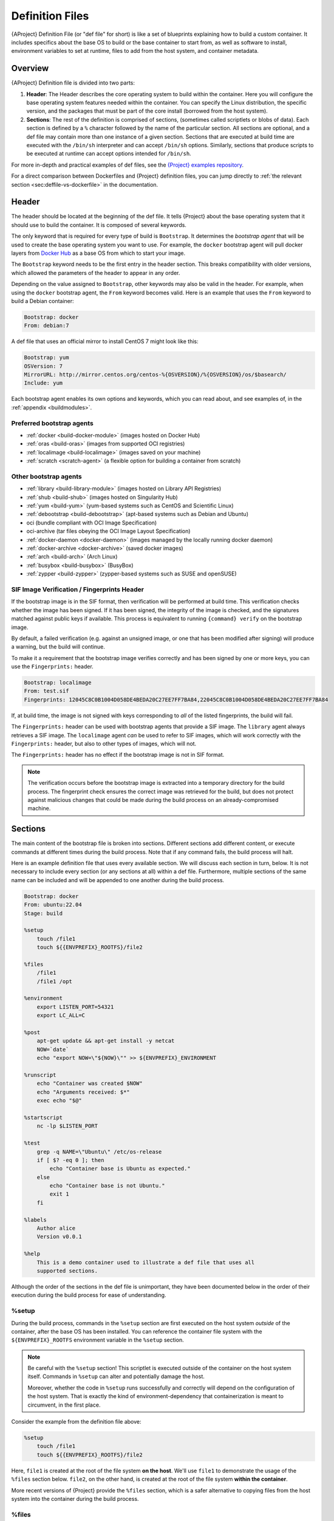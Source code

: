 .. _definition-files:

################
Definition Files
################

.. _sec:deffiles:

{AProject} Definition File (or "def file" for short) is like a set
of blueprints explaining how to build a custom container. It includes
specifics about the base OS to build or the base container to start
from, as well as software to install, environment variables to set at
runtime, files to add from the host system, and container metadata.

********
Overview
********

{AProject} Definition file is divided into two parts:

#. **Header**: The Header describes the core operating system to build
   within the container. Here you will configure the base operating
   system features needed within the container. You can specify the
   Linux distribution, the specific version, and the packages that must
   be part of the core install (borrowed from the host system).

#. **Sections**: The rest of the definition is comprised of sections,
   (sometimes called scriptlets or blobs of data). Each section is
   defined by a ``%`` character followed by the name of the particular
   section. All sections are optional, and a def file may contain more
   than one instance of a given section. Sections that are executed at
   build time are executed with the ``/bin/sh`` interpreter and can
   accept ``/bin/sh`` options. Similarly, sections that produce scripts
   to be executed at runtime can accept options intended for
   ``/bin/sh``.

For more in-depth and practical examples of def files, see the `{Project}
examples repository <https://github.com/{orgrepo}/tree/{repobranch}/examples>`_.

For a direct comparison between Dockerfiles and {Project} definition
files, you can jump directly to :ref:`the relevant section
<sec:deffile-vs-dockerfile>` in the documentation.

******
Header
******

The header should be located at the beginning of the def file. It tells
{Project} about the base operating system that it should use to
build the container. It is composed of several keywords.

The only keyword that is required for every type of build is
``Bootstrap``. It determines the *bootstrap agent* that will be used to
create the base operating system you want to use. For example, the
``docker`` bootstrap agent will pull docker layers from `Docker Hub
<https://hub.docker.com/>`_ as a base OS from which to start your image.

The ``Bootstrap`` keyword needs to be
the first entry in the header section. This breaks compatibility with
older versions, which allowed the parameters of the header to appear in
any order.

Depending on the value assigned to ``Bootstrap``, other keywords may
also be valid in the header. For example, when using the ``docker``
bootstrap agent, the ``From`` keyword becomes valid. Here is an example
that uses the ``From`` keyword to build a Debian container:

.. code:: {command}

   Bootstrap: docker
   From: debian:7

A def file that uses an official mirror to install CentOS 7 might look
like this:

.. code:: {command}

   Bootstrap: yum
   OSVersion: 7
   MirrorURL: http://mirror.centos.org/centos-%{OSVERSION}/%{OSVERSION}/os/$basearch/
   Include: yum

Each bootstrap agent enables its own options and keywords, which you can
read about, and see examples of, in the :ref:`appendix <buildmodules>`.

Preferred bootstrap agents
==========================

-  :ref:`docker <build-docker-module>` (images hosted on Docker Hub)
-  :ref:`oras <build-oras>` (images from supported OCI registries)
-  :ref:`localimage <build-localimage>` (images saved on your machine)
-  :ref:`scratch <scratch-agent>` (a flexible option for building a
   container from scratch)

Other bootstrap agents
======================

-  :ref:`library <build-library-module>` (images hosted on Library API Registries)
-  :ref:`shub <build-shub>` (images hosted on Singularity Hub)
-  :ref:`yum <build-yum>` (yum-based systems such as CentOS and
   Scientific Linux)
-  :ref:`debootstrap <build-debootstrap>` (apt-based systems such as
   Debian and Ubuntu)
-  oci (bundle compliant with OCI Image Specification)
-  oci-archive (tar files obeying the OCI Image Layout Specification)
-  :ref:`docker-daemon <docker-daemon>` (images managed by the
   locally running docker daemon)
-  :ref:`docker-archive <docker-archive>` (saved docker
   images)
-  :ref:`arch <build-arch>` (Arch Linux)
-  :ref:`busybox <build-busybox>` (BusyBox)
-  :ref:`zypper <build-zypper>` (zypper-based systems such as SUSE and
   openSUSE)

SIF Image Verification / Fingerprints Header
============================================

If the bootstrap image is in the SIF format, then verification will be
performed at build time. This verification checks whether the image has
been signed. If it has been signed, the integrity of the image is
checked, and the signatures matched against public keys if available.
This process is equivalent to running ``{command} verify`` on the
bootstrap image.

By default, a failed verification (e.g. against an unsigned image, or
one that has been modified after signing) will produce a warning, but
the build will continue.

To make it a requirement that the bootstrap image verifies correctly and
has been signed by one or more keys, you can use the ``Fingerprints:``
header.

.. code:: {command}

   Bootstrap: localimage
   From: test.sif
   Fingerprints: 12045C8C0B1004D058DE4BEDA20C27EE7FF7BA84,22045C8C0B1004D058DE4BEDA20C27EE7FF7BA84

If, at build time, the image is not signed with keys corresponding to
*all* of the listed fingerprints, the build will fail.

The ``Fingerprints:`` header can be used with bootstrap agents that
provide a SIF image. The ``library`` agent always retrieves a SIF image.
The ``localimage`` agent *can* be used to refer to SIF images, which
will work correctly with the ``Fingerprints:`` header, but also to other
types of images, which will not.

The ``Fingerprints:`` header has no effect if the bootstrap image is not
in SIF format.

.. note::

   The verification occurs before the bootstrap image is extracted into
   a temporary directory for the build process. The fingerprint check
   ensures the correct image was retrieved for the build, but does not
   protect against malicious changes that could be made during the build
   process on an already-compromised machine.

********
Sections
********

The main content of the bootstrap file is broken into sections.
Different sections add different content, or execute commands at
different times during the build process. Note that if any command
fails, the build process will halt.

Here is an example definition file that uses every available section. We
will discuss each section in turn, below. It is not necessary to include
every section (or any sections at all) within a def file. Furthermore,
multiple sections of the same name can be included and will be appended
to one another during the build process.

.. code:: {command}

   Bootstrap: docker
   From: ubuntu:22.04
   Stage: build

   %setup
       touch /file1
       touch ${{ENVPREFIX}_ROOTFS}/file2

   %files
       /file1
       /file1 /opt

   %environment
       export LISTEN_PORT=54321
       export LC_ALL=C

   %post
       apt-get update && apt-get install -y netcat
       NOW=`date`
       echo "export NOW=\"${NOW}\"" >> ${ENVPREFIX}_ENVIRONMENT

   %runscript
       echo "Container was created $NOW"
       echo "Arguments received: $*"
       exec echo "$@"

   %startscript
       nc -lp $LISTEN_PORT

   %test
       grep -q NAME=\"Ubuntu\" /etc/os-release
       if [ $? -eq 0 ]; then
           echo "Container base is Ubuntu as expected."
       else
           echo "Container base is not Ubuntu."
           exit 1
       fi

   %labels
       Author alice
       Version v0.0.1

   %help
       This is a demo container used to illustrate a def file that uses all
       supported sections.

Although the order of the sections in the def file is unimportant, they
have been documented below in the order of their execution during the
build process for ease of understanding.

%setup
======

During the build process, commands in the ``%setup`` section are first
executed on the host system *outside* of the container, after the base
OS has been installed. You can reference the container file system with
the ``${ENVPREFIX}_ROOTFS`` environment variable in the ``%setup``
section.

.. note::

   Be careful with the ``%setup`` section! This scriptlet is executed
   outside of the container on the host system itself.
   Commands in ``%setup`` can alter and potentially damage the host.

   Moreover, whether the code in ``%setup`` runs successfully and
   correctly will depend on the configuration of the host system. That
   is exactly the kind of environment-dependency that containerization
   is meant to circumvent, in the first place.

Consider the example from the definition file above:

.. code:: {command}

   %setup
       touch /file1
       touch ${{ENVPREFIX}_ROOTFS}/file2

Here, ``file1`` is created at the root of the file system **on the
host**. We'll use ``file1`` to demonstrate the usage of the ``%files``
section below. ``file2``, on the other hand, is created at the root of
the file system **within the container**.

More recent versions of {Project} provide the ``%files`` section,
which is a safer alternative to copying files from the host system into
the container during the build process.

%files
======

The ``%files`` section allows you to copy files into the container with
greater safety than using the ``%setup`` section. Its general form is:

.. code:: {command}

   %files [from <stage>]
       <source> [<destination>]
       ...

Each line is a ``<source>`` and ``<destination>`` pair. The ``<source>``
is either:

  #. A valid path on your host system
  #. A valid path in a previous stage of the build

while the ``<destination>`` is always a path into the current container. If the
``<destination>`` path is omitted it will be assumed to be the same as
``<source>``. To show how copying from the host system works, let's
consider the example from the definition file above:

.. code:: {command}

   %files
       /file1
       /file1 /opt

``file1`` was created in the root of the host file system during the ``%setup``
section (see above).  The ``%files`` scriptlet will copy ``file1`` from the root
of the host filesystem to the root of the container filesystem, and then make a
second copy of ``file1`` inside ``/opt`` within the container filesystem
(i.e., at ``/opt/file1``).

Files can also be copied from other stages by providing the source location in the
previous stage and the destination in the current container.

.. code:: {command}

   %files from stage_name
     /root/hello /bin/hello

The only difference in behavior between copying files from your host
system and copying them from previous build stages is that in the former
case, symbolic links are *followed*, while in the latter case, symbolic
links are *preserved as symbolic links*.

Files in the ``%files`` section are always copied before the ``%post``
section is executed, so that they are available during the build and
configuration process.

%app*
=====

In some circumstances, it may be redundant to build different containers
for each app with nearly equivalent dependencies. {Project} supports
installing apps within internal modules based on the concept of the
`Scientific Filesystem (SCIF) <https://sci-f.github.io/>`_. More
information on defining and using SCIF Apps can be found :ref:`here
<apps>`.

%post
=====

This section is where you can download files from the internet with
tools like ``git`` and ``wget``, install new software and libraries,
write configuration files, create new directories, etc.

Consider the ``%post`` section from the example definition file above:

.. code:: {command}

   %post
       apt-get update && apt-get install -y netcat
       NOW=`date`
       echo "export NOW=\"${NOW}\"" >> ${ENVPREFIX}_ENVIRONMENT

This ``%post`` scriptlet uses the Ubuntu package manager ``apt`` to
update the container and install the program ``netcat`` (that will be
used in the ``%startscript`` section below).

The script also sets an environment variable at build time. Note that
the value of this variable cannot be anticipated, and therefore cannot
be set earlier in the ``%environment`` section. For situations like
this, the ``${ENVPREFIX}_ENVIRONMENT`` variable is provided. Assigning a
value to this variable will cause it to be written to a file called
``/.singularity.d/env/91-environment.sh`` that will be sourced by the
container at runtime.

.. note::

   Variables set in the ``%post`` section through
   ``${ENVPREFIX}_ENVIRONMENT`` take precedence over those added via
   ``%environment``.

.. _def-test-section:

%test
=====

The ``%test`` section runs at the very end of the build process, and can
be used to validate the container using methods of your choosing. You
can also execute this scriptlet through the container itself, using the
``test`` command.

Consider the ``%test`` section from the example definition file above:

.. code:: {command}

   %test
       grep -q NAME=\"Ubuntu\" /etc/os-release
       if [ $? -eq 0 ]; then
           echo "Container base is Ubuntu as expected."
       else
           echo "Container base is not Ubuntu."
           exit 1
       fi

This (somewhat trivial) script tests whether the base OS is Ubuntu. You
can use the ``%test`` section to test whether binaries were
appropriately downloaded and built, or whether software works as
expected on custom hardware. If you want to build a container without
running the ``%test`` section (for example, if your build system does
not have the same hardware that will be used in your production
environment), you can do so by passing the ``--notest`` flag to the
build command:

.. code::

   $ {command} build --notest my_container.sif my_container.def

Running the test command on a container built with this def file yields
the following:

.. code::

   $ {command} test my_container.sif
   Container base is Ubuntu as expected.

One common use of the ``%test`` section is to run a quick check that the
programs you installed in the container are indeed present.

Suppose you've installed the program ``samtools``, by adding it to the
list of packages passed to ``apt-get install`` in the ``%post`` section:

.. code:: {command}

   %post
       apt-get update && apt-get install -y netcat samtools
       NOW=`date` echo "export NOW=\"${NOW}\"" >>
       ${ENVPREFIX}__ENVIRONMENT

``samtools`` prints a usage message when run without any options, so you
might decide to test that it can be run by writing the following in the
``%test`` section:

.. code:: {command}

   %test
       echo 'Looking for samtools...'
       samtools

If ``samtools`` is not successfully installed in the container, then
``{command} build`` (if run without the ``--notest`` flag) will
produce an error (such as ``samtools: not found``) during the test phase
of the build, and running ``{command} test`` will produce the same
error.

The problem with this approach is that, like many other programs,
``samtools`` returns a non-zero error code when run without its
mandatory options. So, while the ``%test`` section we just wrote will
print the usage message of ``samtools`` if ``samtools`` has been
installed, it will also report the error code (reflecting the absence of
mandatory options to ``samtools``), which is probably not what we want
in this case.

A better approach would therefore be to run ``samtools`` with the
``version`` option, and check that the output is what we expected. Here,
we do this by running ``grep`` on the output and checking that the
version number begins with "1":

.. code:: {command}

   %test
       echo 'Looking for samtools...'
       ( samtools --version | grep -q 'samtools 1' ) && echo 'Success!'

Because the ``%test`` section is a shell scriptlet, complex tests are
possible. Remember that your scriptlet should be written so it exits
with a non-zero error code if the test encounters a problem.

The ``%test`` scriptlet will run under ``sh`` or ``bash`` by default. You can
change the shell or interpreter that the test runs under by using a custom
hashbang (``#!``) as the first line in your ``%test`` section:

.. code:: {command}

   %test
      #!/bin/zsh

      echo "$(readlink /proc/$$/exe) is our shell"


In the ``%test`` section above, the ``#!/bin/zsh`` means that the test
code will be run by the zsh shell installed at ``/bin/zsh``. The
``echo`` statement given above will display the shell that is running
the script, confirming that this works.

A custom hashbang runs the specified shell from the container
filesystem, not the host. Therefore, ``zsh`` must be installed in the
*container*, and since ``zsh`` is not built into the base Ubuntu image,
it would have to be installed as part of the ``%post`` section for this
``%test`` code to work properly.

%environment
============

The ``%environment`` section allows you to define environment variables
that will be set at runtime. Note that these variables are made
available in the container at runtime, but not at build time. This means
that if you need the same variables during the build process, you should
also define them in your ``%post`` section. Specifically:

-  **during build**: The ``%environment`` section is written to a
   dedicated file in the container metadata directory. This file is not
   sourced.
-  **during runtime**: The file in the container metadata directory is
   sourced.

You should use the same conventions that you would use in a ``.bashrc``
or ``.profile`` file. Consider the ``%environment`` section from the
example definition file above:

.. code:: {command}

   %environment
       export LISTEN_PORT=54321
       export LC_ALL=C

The ``$LISTEN_PORT`` variable will be used in the ``%startscript``
section of the same example, discussed below. The ``$LC_ALL`` variable
is useful for many programs (especially those written in Perl) that
expect a locale to be set.

After building this container, you can use a command like the following
one to verify that the environment variables have been set appropriately
at runtime:

.. code::

   $ {command} exec my_container.sif env | grep -E 'LISTEN_PORT|LC_ALL'
   LISTEN_PORT=54321
   LC_ALL=C

To set a default value for a variable in the ``%environment`` section,
but adopt the value of a host environment variable if it is set, use
the following syntax:

.. code:: {command}

    %environment
       FOO=${FOO:-'default'}

The value of ``FOO`` in the container will take the value of ``FOO`` on
the host, or ``default`` if ``FOO`` is not set on the host or if
``--cleanenv`` / ``--containall`` have been specified.

.. note::

   Variables added to the ``${ENVPREFIX}_ENVIRONMENT`` file in the
   ``%post`` section will take precedence over variables set in the
   ``%environment`` section.

See :ref:`Environment and Metadata <environment-and-metadata>` for more
information about the {Project} container environment.

.. _startscript:

%startscript
============

Similar to the ``%runscript`` section, the contents of the
``%startscript`` section are written to a dedicated file within the
container at build time. This file is executed when the ``instance
start`` command is issued.

Consider the ``%startscript`` section from the example definition file
above:

.. code:: {command}

   %startscript
       nc -lp $LISTEN_PORT

Here, the netcat (``nc``) program is used to listen for TCP traffic on
the port indicated by the ``$LISTEN_PORT`` variable (set in the
``%environment`` section, above). The script can be invoked as follows:

.. code::

   $ {command} instance start my_container.sif instance1
   INFO:    instance started successfully

   $ netstat -ln | grep 54321
   tcp        0      0 0.0.0.0:54321           0.0.0.0:*               LISTEN

   $ {command} instance stop instance1
   Stopping instance1 instance of /home/vagrant/my_container.sif (PID=19035)

.. _runscript:

%runscript
==========

The contents of the ``%runscript`` section are written to a dedicated
file within the container that is executed when the container image is
run (either via the ``{command} run`` command or by :ref:`executing
the container directly <runcontainer>` as a command). When the container
is invoked, arguments following the container name are passed to the
runscript. This means that you can (and should) process arguments within
your runscript.

Consider the ``%runscript`` section from the example definition file
above:

.. code:: {command}

   %runscript
       echo "Container was created $NOW"
       echo "Arguments received: $*"
       exec echo "$@"

In this runscript, the time that the container was created is echoed via
the ``$NOW`` variable (set in the ``%post`` section, above). The options
passed to the container at runtime are printed as a single string
(``$*``) and then they are passed to echo via a quoted array (``$@``)
which ensures that all of the arguments are properly parsed by the
executed command. The ``exec`` preceding the final ``echo`` command
replaces the current entry in the process table (which originally was
the call to {Project}). Thus, the runscript shell process ceases to
exist, and only the process running within the container remains.

Running the container built using this def file will yield the
following:

.. code::

   $ ./my_container.sif
   Container was created Thu Dec  6 20:01:56 UTC 2018
   Arguments received:

   $ ./my_container.sif this that and the other
   Container was created Thu Dec  6 20:01:56 UTC 2018
   Arguments received: this that and the other
   this that and the other

The ``%runscript`` scriptlet will run under ``sh`` or ``bash`` by default. You
can change the shell or interpreter that the test runs under by using a custom
hashbang (``#!``) as the first line in your ``%runscript`` section:

.. code:: {command}

   %runscript
      #!/bin/zsh

      echo "$(readlink /proc/$$/exe) is our shell"


Just like in the |def-test-section|_, the ``#!/bin/zsh`` means that the
runscript code will be run by the zsh shell installed at ``/bin/zsh``.
The ``echo`` statement given above will display the shell that is
running the script, confirming that this works.

And just like in the |def-test-section|_, a custom hashbang runs the
specified shell from the container filesystem, not the host. Therefore,
``zsh`` must be installed in the *container*, and since ``zsh`` is not
built into the base Ubuntu image, it would have to be installed as part
of the ``%post`` section for this ``%runscript`` code to work properly.

.. |def-test-section| replace:: ``%test`` section

%labels
=======

The ``%labels`` section is used to add metadata to the file
``/.singularity.d/labels.json`` within your container. The general
format is a name-value pair.

Consider the ``%labels`` section from the example definition file above:

.. code:: {command}

   %labels
       Author d@sylabs.io
       Version v0.0.1
       MyLabel Hello World

Note that labels are key-value pairs. To define a new label, add a new
line of text to the ``%labels`` section. The portion of text up to the
first space will be taken as the label's name, and the portion following
it will be taken as the label's value.

In the previous example, the first label name is ``Author``` with a
value of ``alice``. The second label name is ``Version`` with a
value of ``v0.0.1``. Finally, the third label name is ``MyLabel`` with a
value of ``Hello World``.

You can inspect the available labels on your image by running the
following command:

.. code::

   $ {command} inspect my_container.sif

   Author: alice
   Version: v0.0.1
   MyLabel: Hello World
   org.label-schema.build-arch: amd64
   org.label-schema.build-date: Tuesday_1_March_2022_16:49:5_PST
   org.label-schema.schema-version: 1.0
   org.label-schema.usage: /.singularity.d/runscript.help
   org.label-schema.usage.apptainer.runscript.help: /.singularity.d/runscript.help
   org.label-schema.usage.apptainer.version: 1.0.0
   org.label-schema.usage.singularity.deffile.bootstrap: docker
   org.label-schema.usage.singularity.deffile.from: ubuntu:18.04
   org.label-schema.usage.singularity.deffile.stage: build

As you can see from this output, some labels are generated automatically
from the build process. You can read more about labels and metadata
:ref:`here <environment-and-metadata>`.

%help
=====

Any text in the ``%help`` section is transcribed into a dedicated
metadata file in the container during the build process. This text can
then be displayed using the ``run-help`` command.

Consider the ``%help`` section from the example definition file above:

.. code:: {command}

   %help
       This is a demo container used to illustrate a def file that uses all
       supported sections.

After building the help can be displayed like so:

.. code::

   $ {command} run-help my_container.sif
       This is a demo container used to illustrate a def file that uses all
       supported sections.

******************
Multi-Stage Builds
******************

Multi-stage builds are supported, where one
environment can be used for compilation, and the resulting binary can
then be copied into a different final environment. One of the important
advantages of this approach is that it allows for a slimmer final image
that does not require the entire development stack.

.. code:: {command}

   Bootstrap: docker
   From: golang:1.12.3-alpine3.9
   Stage: devel

   %post
     # prep environment
     export PATH="/go/bin:/usr/local/go/bin:$PATH"
     export HOME="/root"
     cd /root

     # insert source code, could also be copied from the host with %files
     cat << EOF > hello.go
     package main
     import "fmt"

     func main() {
       fmt.Printf("Hello World!\n")
     }
   EOF

     go build -o hello hello.go


   # Install binary into the final image
   Bootstrap: library
   From: alpine:3.9
   Stage: final

   # install binary from stage one
   %files from devel
     /root/hello /bin/hello

   %runscript
     /bin/hello

The names of stages (assigned using the ``Stage`` keyword) are
arbitrary. Each of these sections will be executed in the same order as
described for a single stage build, except that the files from the
previous stage are copied before the ``%setup`` section of the next
stage is carried out. Files can only be copied from stages declared
before the current stage in the definition. E.g., the ``devel`` stage in
the above definition cannot copy files from the ``final`` stage, but the
``final`` stage can copy files from the ``devel`` stage.

.. _apps:

*********
SCIF Apps
*********

`SCIF <https://sci-f.github.io/>`__ is a standard for encapsulating
multiple apps into a container. A container with SCIF apps has multiple
entry points, and it is easy to choose which one you want to run. Each
entry point can carry out a different task, with its own environment,
metadata, etc., without the need for a collection of different
containers.

{Project} implements SCIF, and you can read more about how to use it
below.

SCIF is not specific to {Project}. To learn more, take a look at the
project's site at https://sci-f.github.io/, which includes extended
tutorials, a detailed specification of the SCIF standard, and other
information.

SCIF %app* sections
===================

SCIF apps within {aProject} container are created using ``%app*``
sections in a definition file. These ``%app*`` sections, which will
impact the way the container runs a specific ``--app``, can exist
alongside any of the primary sections (i.e. ``%post``,``%runscript``,
``%environment``, etc.). As with other sections, the ordering of the
``%app*`` sections isn't important.

The following runscript demonstrates how to build 2 different apps into
the same container using SCIF modules:

.. code:: {command}

   Bootstrap: docker
   From: ubuntu

   %environment
       GLOBAL=variables
       AVAILABLE="to all apps"

   ##############################
   # foo
   ##############################

   %apprun foo
       exec echo "RUNNING FOO"

   %appstart foo
       exec echo "STARTING FOO"

   %applabels foo
       BESTAPP FOO

   %appinstall foo
       touch foo.exec

   %appenv foo
       SOFTWARE=foo
       export SOFTWARE

   %apphelp foo
       This is the help for foo.

   ##############################
   # bar
   ##############################

   %apphelp bar
       This is the help for bar.

   %applabels bar
       BESTAPP BAR

   %appinstall bar
       touch bar.exec

   %apprun bar
       exec echo "RUNNING BAR"

   %appstart bar
       exec echo "STARTING BAR"

   %appenv bar
       SOFTWARE=bar
       export SOFTWARE

An ``%appinstall`` section is the equivalent of ``%post`` but for a
particular app. Similarly, ``%appenv`` equates to the app version of
``%environment`` and so on.

Installing apps into modules using the ``%app*`` sections enables the
``--app`` option, allowing commands like the following:

.. code::

   % {command} run --app foo my_container.sif
   RUNNING FOO

This runs a specific app, ``foo``, from the multi-app container we
built.

You can also launch an app as a service using the `instance start` command:

.. code::

   % {command} instance start --app foo my_container.sif

The same environment variable, ``$SOFTWARE`` is defined for both apps in
the def file above. You can execute the following command to search the
list of active environment variables and ``grep`` to determine if the
variable changes depending on the app we specify:

.. code::

   $ {command} exec --app foo my_container.sif env | grep SOFTWARE
   SOFTWARE=foo

   $ {command} exec --app bar my_container.sif env | grep SOFTWARE
   SOFTWARE=bar

*******************************************
Best Practices for Writing Definition Files
*******************************************

When crafting your definition file, it is best to consider the
following:

#. Always install packages, programs, data, and files into operating
   system locations (e.g. not ``/home``, ``/tmp`` , or any other
   directories that might get commonly bind mounted to host
   directories).

#. Document your container. If your runscript doesn't supply help, write
   a ``%help`` or ``%apphelp`` section. A good container tells the user
   how to interact with it.

#. If you require any special environment variables to be defined, add
   them to the ``%environment`` and ``%appenv`` sections of the
   definition file.

#. Files should always be owned by a system account (UID lower than
   500).

#. Ensure that sensitive files like ``/etc/passwd``, ``/etc/group``, and
   ``/etc/shadow`` do not contain secrets.

#. Build production containers from a definition file instead of a
   sandbox that has been manually changed. This ensures maximal
   reproducibility, and mitigates the possibility of your production
   container being a "black box."
